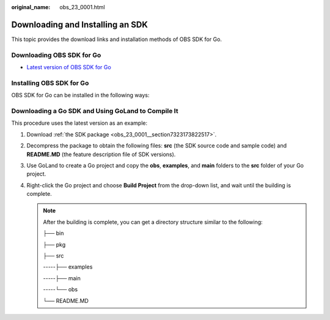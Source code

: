 :original_name: obs_23_0001.html

.. _obs_23_0001:

Downloading and Installing an SDK
=================================

This topic provides the download links and installation methods of OBS SDK for Go.

.. _obs_23_0001__section7323173822517:

Downloading OBS SDK for Go
--------------------------

-  `Latest version of OBS SDK for Go <https://github.com/opentelekomcloud-community/obs-go-sdk>`__

Installing OBS SDK for Go
-------------------------

OBS SDK for Go can be installed in the following ways:

Downloading a Go SDK and Using GoLand to Compile It
---------------------------------------------------

This procedure uses the latest version as an example:

#. Download :ref:`the SDK package <obs_23_0001__section7323173822517>`.
#. Decompress the package to obtain the following files: **src** (the SDK source code and sample code) and **README.MD** (the feature description file of SDK versions).
#. Use GoLand to create a Go project and copy the **obs**, **examples**, and **main** folders to the **src** folder of your Go project.
#. Right-click the Go project and choose **Build Project** from the drop-down list, and wait until the building is complete.

   .. note::

      After the building is complete, you can get a directory structure similar to the following:

      ├── bin

      ├── pkg

      ├── src

      -----├── examples

      -----├── main

      -----└── obs

      └── README.MD
